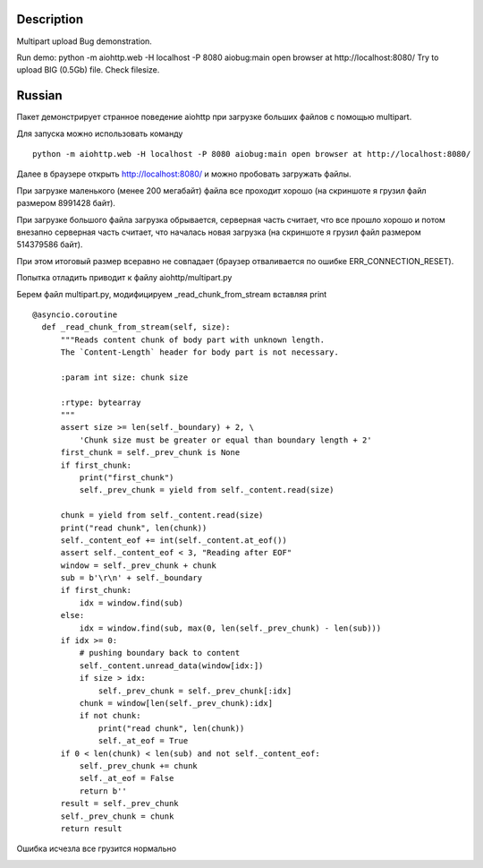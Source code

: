 Description
===========

Multipart upload Bug demonstration.

Run demo:
python -m aiohttp.web -H localhost -P 8080 aiobug:main
open browser at http://localhost:8080/
Try to upload BIG (0.5Gb) file.
Check filesize.

Russian
=================

Пакет демонстрирует странное поведение aiohttp при загрузке больших файлов
с помощью multipart.

Для запуска можно использовать команду

::

    python -m aiohttp.web -H localhost -P 8080 aiobug:main open browser at http://localhost:8080/

Далее в браузере открыть http://localhost:8080/ и можно пробовать загружать файлы.

При загрузке маленького (менее 200 мегабайт) файла все проходит хорошо (на скриншоте я грузил файл
размером 8991428 байт).

.. image:: screenshots/small.png

При загрузке большого файла загрузка обрывается, серверная часть считает,
что все прошло хорошо и потом внезапно серверная часть считает, что началась новая загрузка
(на скриншоте я грузил файл размером 514379586 байт).

.. image:: screenshots/big_file.png

При этом итоговый размер всеравно не совпадает (браузер отваливается по ошибке ERR_CONNECTION_RESET).

Попытка отладить приводит к файлу aiohttp/multipart.py

Берем файл multipart.py, модифицируем _read_chunk_from_stream вставляя print

::

  @asyncio.coroutine
    def _read_chunk_from_stream(self, size):
        """Reads content chunk of body part with unknown length.
        The `Content-Length` header for body part is not necessary.

        :param int size: chunk size

        :rtype: bytearray
        """
        assert size >= len(self._boundary) + 2, \
            'Chunk size must be greater or equal than boundary length + 2'
        first_chunk = self._prev_chunk is None
        if first_chunk:
            print("first_chunk")
            self._prev_chunk = yield from self._content.read(size)

        chunk = yield from self._content.read(size)
        print("read chunk", len(chunk))
        self._content_eof += int(self._content.at_eof())
        assert self._content_eof < 3, "Reading after EOF"
        window = self._prev_chunk + chunk
        sub = b'\r\n' + self._boundary
        if first_chunk:
            idx = window.find(sub)
        else:
            idx = window.find(sub, max(0, len(self._prev_chunk) - len(sub)))
        if idx >= 0:
            # pushing boundary back to content
            self._content.unread_data(window[idx:])
            if size > idx:
                self._prev_chunk = self._prev_chunk[:idx]
            chunk = window[len(self._prev_chunk):idx]
            if not chunk:
                print("read chunk", len(chunk))
                self._at_eof = True
        if 0 < len(chunk) < len(sub) and not self._content_eof:
            self._prev_chunk += chunk
            self._at_eof = False
            return b''
        result = self._prev_chunk
        self._prev_chunk = chunk
        return result


Ошибка исчезла все грузится нормально

.. image:: screenshots/big_print.png